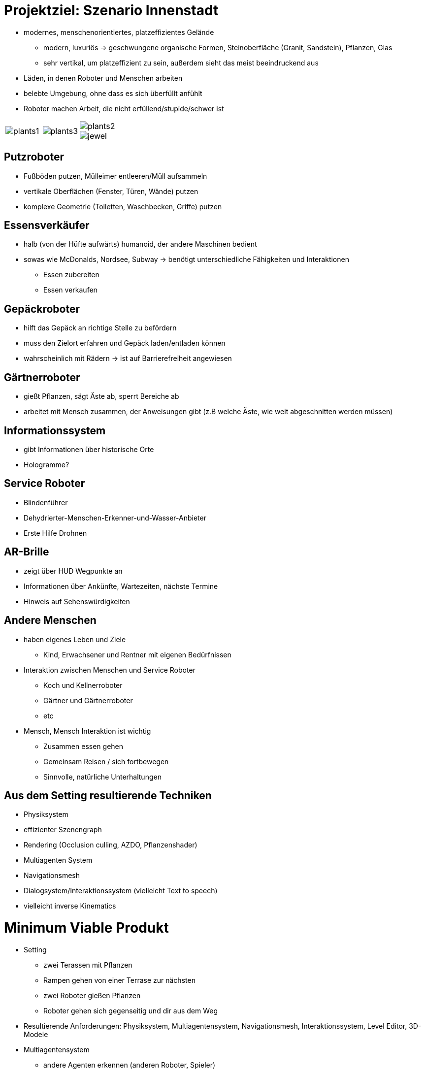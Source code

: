 ifndef::imagesdir[:imagesdir: ../images]
= Projektziel: Szenario Innenstadt

* modernes, menschenorientiertes, platzeffizientes Gelände
** modern, luxuriös -> geschwungene organische Formen, Steinoberfläche (Granit, Sandstein), Pflanzen, Glas
** sehr vertikal, um platzeffizient zu sein, außerdem sieht das meist beeindruckend aus
* Läden, in denen Roboter und Menschen arbeiten
* belebte Umgebung, ohne dass es sich überfüllt anfühlt
* Roboter machen Arbeit, die nicht erfüllend/stupide/schwer ist

[cols="a,a,a", frame=none, grid=none]
|===
| image::01/plants1.jpg[]
| image::01/plants3.jpg[]
| image::01/plants2.jpg[]
image::01/jewel.jpg[]
|===

== Putzroboter
* Fußböden putzen, Mülleimer entleeren/Müll aufsammeln
* vertikale Oberflächen (Fenster, Türen, Wände) putzen
* komplexe Geometrie (Toiletten, Waschbecken, Griffe) putzen

== Essensverkäufer
* halb (von der Hüfte aufwärts) humanoid, der andere Maschinen bedient
* sowas wie McDonalds, Nordsee, Subway -> benötigt unterschiedliche Fähigkeiten und Interaktionen
** Essen zubereiten
** Essen verkaufen

== Gepäckroboter
* hilft das Gepäck an richtige Stelle zu befördern
* muss den Zielort erfahren und Gepäck laden/entladen können
* wahrscheinlich mit Rädern -> ist auf Barrierefreiheit angewiesen

== Gärtnerroboter
* gießt Pflanzen, sägt Äste ab, sperrt Bereiche ab
* arbeitet mit Mensch zusammen, der Anweisungen gibt (z.B welche Äste, wie weit abgeschnitten werden müssen)

== Informationssystem
* gibt Informationen über historische Orte
* Hologramme?

== Service Roboter
* Blindenführer
* Dehydrierter-Menschen-Erkenner-und-Wasser-Anbieter
* Erste Hilfe Drohnen

== AR-Brille
* zeigt über HUD Wegpunkte an
* Informationen über Ankünfte, Wartezeiten, nächste Termine
* Hinweis auf Sehenswürdigkeiten

== Andere Menschen
* haben eigenes Leben und Ziele
** Kind, Erwachsener und Rentner mit eigenen Bedürfnissen
* Interaktion zwischen Menschen und Service Roboter
** Koch und Kellnerroboter
** Gärtner und Gärtnerroboter
** etc
* Mensch, Mensch Interaktion ist wichtig
** Zusammen essen gehen
** Gemeinsam Reisen / sich fortbewegen
** Sinnvolle, natürliche Unterhaltungen

== Aus dem Setting resultierende Techniken
* Physiksystem
* effizienter Szenengraph
* Rendering (Occlusion culling, AZDO, Pflanzenshader)
* Multiagenten System
* Navigationsmesh
* Dialogsystem/Interaktionssystem (vielleicht Text to speech)
* vielleicht inverse Kinematics

= Minimum Viable Produkt

* Setting
** zwei Terassen mit Pflanzen
** Rampen gehen von einer Terrase zur nächsten
** zwei Roboter gießen Pflanzen
** Roboter gehen sich gegenseitig und dir aus dem Weg
* Resultierende Anforderungen: Physiksystem, Multiagentensystem, Navigationsmesh, Interaktionssystem, Level Editor, 3D-Modele
* Multiagentensystem
** andere Agenten erkennen (anderen Roboter, Spieler)
** Status der Umwelt sehen ( Wasserbedürfnis der Pflanze)
* Interaktionssystem
** Gießroboter fragen: Was ist das für eine Pflanze
* MVP ist so gestaltet, dass die einzelnen Anforderungen möglichst überschneidungsfrei verteilt werden können
* **Wichtig: Skalierbarkeit im Hinterkopf behalten!** -> Möglichst generisch halten

== Risikoanalyse und Fragen
* Was ist das Ziel des Praktikums?
** Wenn am Ende ein fertiges Produkt entstehen soll, um die Interaktion mit Embodied Technologies zu zeigen, dann ist CrossForge meiner (Projektmanager) Meinung nach nicht die richtige Wahl, weil zu viele Tools in der Engine noch implementiert werden müssen, die in anderen Engines schon vorhanden sind. Das kostet sehr viel Zeit und wir können uns nicht auf die Interaktionen konzentrieren
** Wenn die Teamarbeit im Fokus steht, habe ich (Projektmanager) bei der Aufgabenstellung keine Bedenken.
** *Antwort:* Ziel ist es vor allem sich mit den Techniken zu beschäftigen, weshalb CrossForge verwendet werden soll, damit wir noch viel dabei lernen, statt nur Drag-and-Drop zu machen.
* Eine Richtung für das Multiagenten System wäre sehr hilfreich, um ein System zu implementieren/anzubinden, welches:
** gut skaliert, sowohl Performance als auch Programmarchitektur (Clean Code, Wartbarer Code)
** hohe Abstraktionen liefert, um komplexe Interaktionen elegant abbilden zu können
** leicht verständlich ist ( nice to have)
** *Antwort:* Leider wurde keine Richtung vorgegeben, aber GOAP könnte gut sein
* Welchen Grafikstil sollen wir wählen? Realistisch oder ist auch Low Poly möglich ?
** *Antwort:* Wir sind da recht frei, aber am Ende muss es gut aussehen. Wir müssen die Lizenzen ovn allen Modellen überprüfen, ob wir diese in unserem Rahmen verwenden dürfen
* Welchen Level Editor können wir einsetzen?
** *Antwort:* Blender sollte ausreichen
